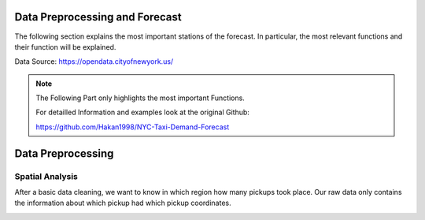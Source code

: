 
Data Preprocessing and Forecast
=======================



The following section explains the most important stations of the forecast. In particular, the most relevant functions and their function will be explained. 

Data Source: https://opendata.cityofnewyork.us/

.. note:: The Following Part only highlights the most important Functions.

   For detailled Information and examples look at the original Github:

   https://github.com/Hakan1998/NYC-Taxi-Demand-Forecast



Data Preprocessing
===================

Spatial Analysis
----------------

After a basic data cleaning, we want to know in which region how many pickups took place. Our raw data only contains the information about which pickup had which pickup coordinates.

.. _process_taxi_data:

.. function:: process_taxi_data(data_train, shapefile_path)

   This function processes taxi data by performing spatial operations with zone shapefiles.

   :param data_train: A pandas DataFrame containing taxi data.
   :type data_train: pandas.DataFrame
   :param shapefile_path: The file path to the shapefile containing zone information.
   :type shapefile_path: str
   :return: A pandas DataFrame with processed taxi data including zone and borough information.
   :rtype: pandas.DataFrame

   This function loads the zone shapefile specified by ``shapefile_path``, transforms it to the EPSG:4326 coordinate system for consistent comparison, and performs spatial operations with the taxi data provided in the DataFrame ``data_train``. It extracts relevant columns such as "Trip_Pickup_DateTime", "pickup_day", "pickup_hour", "Start_Lon", "Start_Lat", "geometry", "zone", and "borough". The resulting DataFrame includes these columns along with zone and borough information merged from the shapefile. The function returns this processed DataFrame.

   Example Usage::

      import geopandas as gpd
      import pandas as pd

      def process_taxi_data(data_train, shapefile_path):
          gdf_zones = gpd.read_file(shapefile_path).to_crs('EPSG:4326')
          gdf_taxi = gpd.GeoDataFrame(data_train, geometry=gpd.points_from_xy(data_train['Start_Lon'], data_train['Start_Lat']))
          gdf_taxi.crs = "EPSG:4326"
          taxi_with_zones = gpd.sjoin(gdf_taxi, gdf_zones, how='left', op='within')
          result_df = pd.merge(taxi_with_zones[["Trip_Pickup_DateTime", "pickup_day", "pickup_hour", "Start_Lon", "Start_Lat", "geometry", "zone", "borough"]].rename(columns={'geometry': 'geo_point'}),
                                   gdf_zones[['zone', 'borough', 'geometry']], on=['zone', 'borough'], how='left')
          return result_df

      # Example usage
      data = ...  # Load taxi data
      shapefile_path = "/path/to/shapefile.shp"
      processed_data = process_taxi_data(data, shapefile_path)




